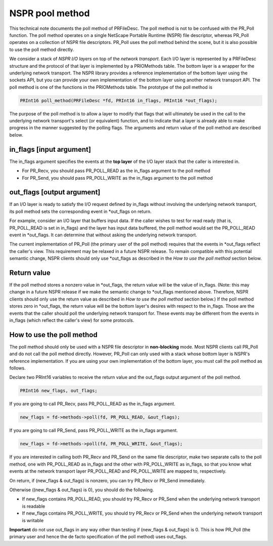 NSPR pool method
================

This technical note documents the poll method of PRFileDesc. The poll
method is not to be confused with the PR_Poll function. The poll method
operates on a single NetScape Portable Runtime (NSPR) file descriptor,
whereas PR_Poll operates on a collection of NSPR file descriptors.
PR_Poll uses the poll method behind the scene, but it is also possible
to use the poll method directly.

We consider a stack of *NSPR I/O layers* on top of the *network
transport*. Each I/O layer is represented by a PRFileDesc structure and
the protocol of that layer is implemented by a PRIOMethods table. The
bottom layer is a wrapper for the underlying network transport. The NSPR
library provides a reference implementation of the bottom layer using
the sockets API, but you can provide your own implementation of the
bottom layer using another network transport API. The poll method is one
of the functions in the PRIOMethods table. The prototype of the poll
method is

.. code::

   PRInt16 poll_method(PRFileDesc *fd, PRInt16 in_flags, PRInt16 *out_flags);

The purpose of the poll method is to allow a layer to modify that flags
that will ultimately be used in the call to the underlying network
transport's select (or equivalent) function, and to indicate that a
layer is already able to make progress in the manner suggested by the
polling flags. The arguments and return value of the poll method are
described below.

.. _in_flags_input_argument:

in_flags [input argument]
~~~~~~~~~~~~~~~~~~~~~~~~~

The in_flags argument specifies the events at the **top layer** of the
I/O layer stack that the caller is interested in.

-  For PR_Recv, you should pass PR_POLL_READ as the in_flags argument to
   the poll method
-  For PR_Send, you should pass PR_POLL_WRITE as the in_flags argument
   to the poll method

.. _out_flags_output_argument:

out_flags [output argument]
~~~~~~~~~~~~~~~~~~~~~~~~~~~

If an I/O layer is ready to satisfy the I/O request defined by in_flags
without involving the underlying network transport, its poll method sets
the corresponding event in \*out_flags on return.

For example, consider an I/O layer that buffers input data. If the
caller wishes to test for read ready (that is, PR_POLL_READ is set in
in_flags) and the layer has input data buffered, the poll method would
set the PR_POLL_READ event in \*out_flags. It can determine that without
asking the underlying network transport.

The current implementation of PR_Poll (the primary user of the poll
method) requires that the events in \*out_flags reflect the caller's
view. This requirement may be relaxed in a future NSPR release. To
remain compatible with this potential semantic change, NSPR clients
should only use \*out_flags as described in the *How to use the poll
method* section below.

.. _Return_value:

Return value
~~~~~~~~~~~~

If the poll method stores a nonzero value in \*out_flags, the return
value will be the value of in_flags. (Note: this may change in a future
NSPR release if we make the semantic change to \*out_flags mentioned
above. Therefore, NSPR clients should only use the return value as
described in *How to use the poll method* section below.) If the poll
method stores zero in \*out_flags, the return value will be the bottom
layer's desires with respect to the in_flags. Those are the events that
the caller should poll the underlying network transport for. These
events may be different from the events in in_flags (which reflect the
caller's view) for some protocols.

.. _How_to_use_the_poll_method:

How to use the poll method
~~~~~~~~~~~~~~~~~~~~~~~~~~

The poll method should only be used with a NSPR file descriptor in
**non-blocking** mode. Most NSPR clients call PR_Poll and do not call
the poll method directly. However, PR_Poll can only used with a stack
whose bottom layer is NSPR's reference implementation. If you are using
your own implementation of the bottom layer, you must call the poll
method as follows.

Declare two PRInt16 variables to receive the return value and the
out_flags output argument of the poll method.

.. code::

   PRInt16 new_flags, out_flags;

If you are going to call PR_Recv, pass PR_POLL_READ as the in_flags
argument.

.. code::

   new_flags = fd->methods->poll(fd, PR_POLL_READ, &out_flags);

If you are going to call PR_Send, pass PR_POLL_WRITE as the in_flags
argument.

.. code::

   new_flags = fd->methods->poll(fd, PR_POLL_WRITE, &out_flags);

If you are interested in calling both PR_Recv and PR_Send on the same
file descriptor, make two separate calls to the poll method, one with
PR_POLL_READ as in_flags and the other with PR_POLL_WRITE as in_flags,
so that you know what events at the network transport layer PR_POLL_READ
and PR_POLL_WRITE are mapped to, respectively.

On return, if (new_flags & out_flags) is nonzero, you can try PR_Recv or
PR_Send immediately.

Otherwise ((new_flags & out_flags) is 0), you should do the following.

-  If new_flags contains PR_POLL_READ, you should try PR_Recv or PR_Send
   when the underlying network transport is readable
-  If new_flags contains PR_POLL_WRITE, you should try PR_Recv or
   PR_Send when the underlying network transport is writable

**Important** do not use out_flags in any way other than testing if
(new_flags & out_flags) is 0. This is how PR_Poll (the primary user and
hence the de facto specification of the poll method) uses out_flags.
